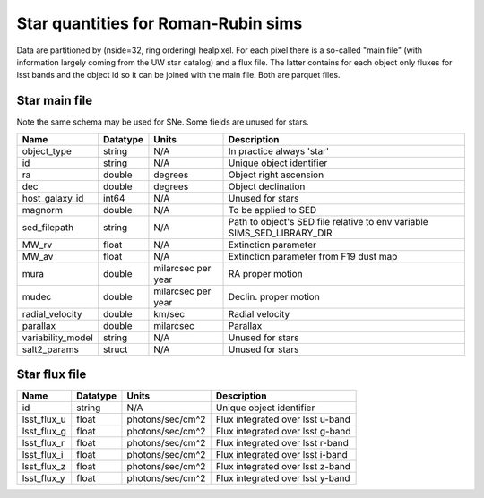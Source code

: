 +++++++++++++++++++++++++++++++++++++
Star quantities for Roman-Rubin sims
+++++++++++++++++++++++++++++++++++++
Data are partitioned by (nside=32, ring ordering) healpixel. For each pixel
there is a so-called "main file" (with information largely coming from the
UW star catalog) and a flux file. The latter contains for each object only
fluxes for lsst bands and the object id so it can be joined with the main
file. Both are parquet files.

Star main file
----------------
Note the same schema may be used for SNe. Some fields are unused for stars.

========================  ============   ==========  =========================
Name                      Datatype       Units       Description
========================  ============   ==========  =========================
object_type               string         N/A         In practice always 'star'
id                        string         N/A         Unique object identifier
ra                        double         degrees     Object right ascension
dec                       double         degrees     Object declination
host_galaxy_id            int64          N/A         Unused for stars
magnorm                   double         N/A         To be applied to SED
sed_filepath              string         N/A         Path to object's SED file
                                                     relative to env variable
                                                     SIMS_SED_LIBRARY_DIR
MW_rv                     float          N/A         Extinction parameter
MW_av                     float          N/A         Extinction parameter
                                                     from F19 dust map
mura                      double         milarcsec   RA proper motion
                                         per year
mudec                     double         milarcsec   Declin. proper motion
                                         per year
radial_velocity           double         km/sec      Radial velocity
parallax                  double         milarcsec   Parallax
variability_model         string         N/A         Unused for stars
salt2_params              struct         N/A         Unused for stars
========================  ============   ==========  =========================

Star flux file
----------------

=============   =========   ================  ================================
Name            Datatype    Units             Description
=============   =========   ================  ================================
id              string      N/A               Unique object identifier
lsst_flux_u     float       photons/sec/cm^2  Flux integrated over lsst u-band
lsst_flux_g     float       photons/sec/cm^2  Flux integrated over lsst g-band
lsst_flux_r     float       photons/sec/cm^2  Flux integrated over lsst r-band
lsst_flux_i     float       photons/sec/cm^2  Flux integrated over lsst i-band
lsst_flux_z     float       photons/sec/cm^2  Flux integrated over lsst z-band
lsst_flux_y     float       photons/sec/cm^2  Flux integrated over lsst y-band
=============   =========   ================  ================================
